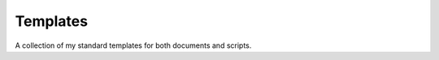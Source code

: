 ===================================================================================================
Templates
===================================================================================================

A collection of my standard templates for both documents and scripts.
